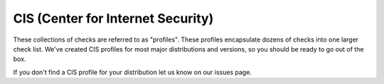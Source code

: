 CIS (Center for Internet Security)
----------------------------------

These collections of checks are referred to as "profiles". These profiles
encapsulate dozens of checks into one larger check list. We've created CIS
profiles for most major distributions and versions, so you should be ready to
go out of the box.

If you don't find a CIS profile for your distribution let us know on our issues
page.
